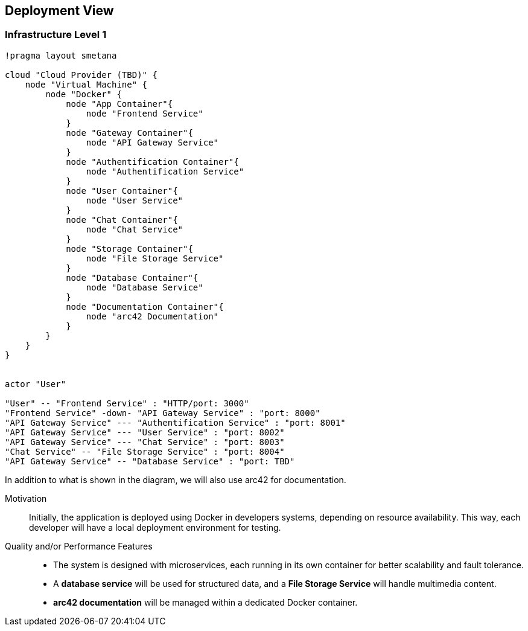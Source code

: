 ifndef::imagesdir[:imagesdir: ../images]

[[section-deployment-view]]

== Deployment View

=== Infrastructure Level 1

[plantuml,"Deployment View",png]
----
!pragma layout smetana

cloud "Cloud Provider (TBD)" {
    node "Virtual Machine" {
        node "Docker" {
            node "App Container"{
                node "Frontend Service"
            }
            node "Gateway Container"{
                node "API Gateway Service"
            }
            node "Authentification Container"{
                node "Authentification Service"
            }
            node "User Container"{
                node "User Service"
            }
            node "Chat Container"{
                node "Chat Service"
            }
            node "Storage Container"{
                node "File Storage Service"
            }
            node "Database Container"{
                node "Database Service"
            }
            node "Documentation Container"{
                node "arc42 Documentation"
            }
        }
    }
}


actor "User"

"User" -- "Frontend Service" : "HTTP/port: 3000"
"Frontend Service" -down- "API Gateway Service" : "port: 8000"
"API Gateway Service" --- "Authentification Service" : "port: 8001"
"API Gateway Service" --- "User Service" : "port: 8002"
"API Gateway Service" --- "Chat Service" : "port: 8003"
"Chat Service" -- "File Storage Service" : "port: 8004"
"API Gateway Service" -- "Database Service" : "port: TBD"
----

In addition to what is shown in the diagram, we will also use arc42 for documentation.

Motivation::
Initially, the application is deployed using Docker in developers systems, depending on resource availability. This way, each developer will have a local deployment environment for testing. 

Quality and/or Performance Features::
- The system is designed with microservices, each running in its own container for better scalability and fault tolerance.
- A **database service** will be used for structured data, and a **File Storage Service** will handle multimedia content.
- **arc42 documentation** will be managed within a dedicated Docker container.